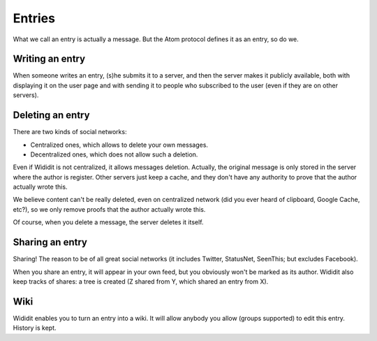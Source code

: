 .. _concepts-entries:

*******
Entries
*******

What we call an entry is actually a message. But the Atom protocol defines
it as an entry, so do we.

Writing an entry
================

When someone writes an entry, (s)he submits it to a server, and then the
server makes it publicly available, both with displaying it on the user
page and with sending it to people who subscribed to the user (even if
they are on other servers).

Deleting an entry
=================

There are two kinds of social networks:

* Centralized ones, which allows to delete your own messages.
* Decentralized ones, which does not allow such a deletion.

Even if Wididit is not centralized, it allows messages deletion. Actually,
the original message is only stored in the server where the author is
register. Other servers just keep a cache, and they don't have any
authority to prove that the author actually wrote this.

We believe content can't be really deleted, even on centralized network
(did you ever heard of clipboard, Google Cache, etc?), so we only remove
proofs that the author actually wrote this.

Of course, when you delete a message, the server deletes it itself.

Sharing an entry
================

Sharing! The reason to be of all great social networks (it includes Twitter,
StatusNet, SeenThis; but excludes Facebook).

When you share an entry, it will appear in your own feed, but you obviously
won't be marked as its author. Wididit also keep tracks of shares: a tree is
created (Z shared from Y, which shared an entry from X).

Wiki
====

Wididit enables you to turn an entry into a wiki. It will allow anybody you
allow (groups supported) to edit this entry. History is kept.
